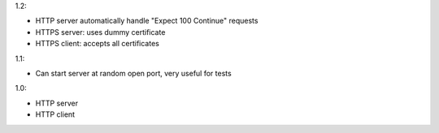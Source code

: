1.2:

* HTTP server automatically handle "Expect 100 Continue" requests
* HTTPS server: uses dummy certificate
* HTTPS client: accepts all certificates


1.1:

* Can start server at random open port, very useful for tests

1.0:

* HTTP server
* HTTP client
